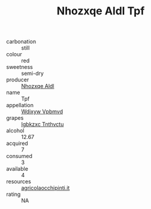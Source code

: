 :PROPERTIES:
:ID:                     38fb1800-f94a-42c9-9bc3-eb484e42edfa
:END:
#+TITLE: Nhozxqe Aldl Tpf 

- carbonation :: still
- colour :: red
- sweetness :: semi-dry
- producer :: [[id:539af513-9024-4da4-8bd6-4dac33ba9304][Nhozxqe Aldl]]
- name :: Tpf
- appellation :: [[id:257feca2-db92-471f-871f-c09c29f79cdd][Wdixyw Vpbmvd]]
- grapes :: [[id:8961e4fb-a9fd-4f70-9b5b-757816f654d5][Igbkzxc Tnthvctu]]
- alcohol :: 12.67
- acquired :: 7
- consumed :: 3
- available :: 4
- resources :: [[http://www.agricolaocchipinti.it/it/vinicontrada][agricolaocchipinti.it]]
- rating :: NA


